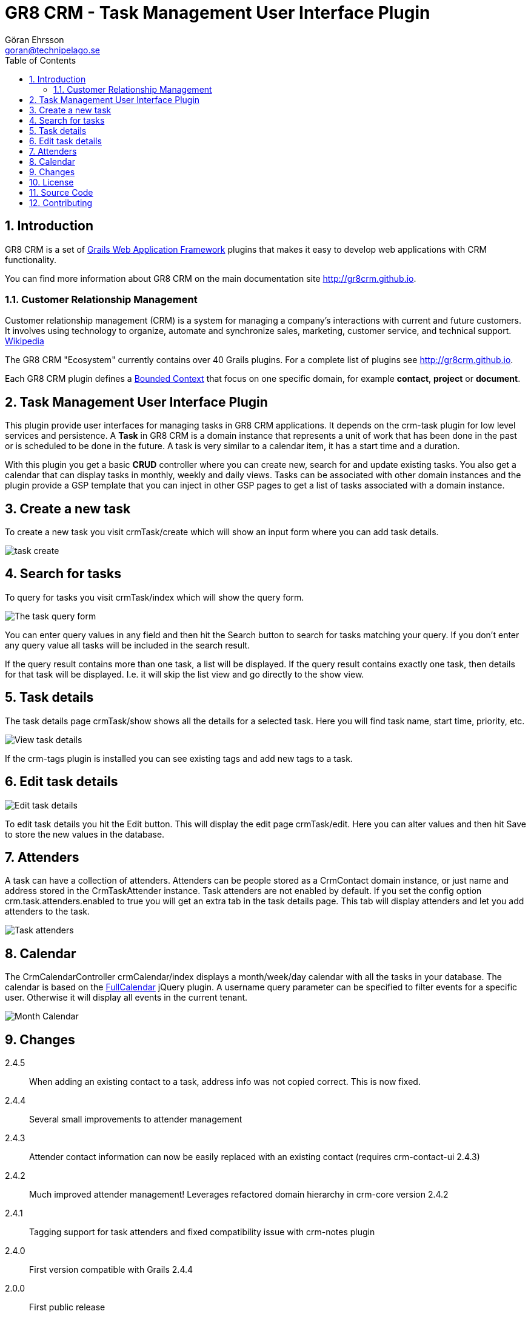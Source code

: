 = GR8 CRM - Task Management User Interface Plugin
Göran Ehrsson <goran@technipelago.se>
:description: Official documentation for the GR8 CRM Task Management User Interface Plugin
:keywords: groovy, grails, crm, gr8crm, documentation
:toc:
:numbered:
:icons: font
:imagesdir: ./images
:source-highlighter: prettify
:homepage: http://gr8crm.github.io
:gr8crm: GR8 CRM
:gr8source: https://github.com/technipelago/grails-crm-task-ui
:license: This plugin is licensed with http://www.apache.org/licenses/LICENSE-2.0.html[Apache License version 2.0]

== Introduction

{gr8crm} is a set of http://www.grails.org/[Grails Web Application Framework]
plugins that makes it easy to develop web applications with CRM functionality.

You can find more information about {gr8crm} on the main documentation site {homepage}.

=== Customer Relationship Management

Customer relationship management (CRM) is a system for managing a company’s interactions with current and future customers.
It involves using technology to organize, automate and synchronize sales, marketing, customer service, and technical support.
http://en.wikipedia.org/wiki/Customer_relationship_management[Wikipedia]

The {gr8crm} "Ecosystem" currently contains over 40 Grails plugins. For a complete list of plugins see {homepage}.

Each {gr8crm} plugin defines a http://martinfowler.com/bliki/BoundedContext.html[Bounded Context]
that focus on one specific domain, for example *contact*, *project* or *document*.

== Task Management User Interface Plugin

This plugin provide user interfaces for managing tasks in {gr8crm} applications. It depends on the +crm-task+ plugin for low level services and persistence.
A *Task* in {gr8crm} is a domain instance that represents a unit of work that has been done in the past or is scheduled to be done in the future.
A task is very similar to a calendar item, it has a start time and a duration.

With this plugin you get a basic *CRUD* controller where you can create new, search for and update existing tasks.
You also get a calendar that can display tasks in monthly, weekly and daily views.
Tasks can be associated with other domain instances and the plugin provide a GSP template that you can inject in other
GSP pages to get a list of tasks associated with a domain instance.

== Create a new task

To create a new task you visit +crmTask/create+ which will show an input form where you can add task details.

image::task-create.png[role="thumb"]

== Search for tasks

To query for tasks you visit +crmTask/index+ which will show the query form.

image::task-query.png[The task query form, role="thumb"]

You can enter query values in any field and then hit the +Search+ button to search for tasks matching your query.
If you don't enter any query value all tasks will be included in the search result.

If the query result contains more than one task, a list will be displayed. If the query result contains
exactly one task, then details for that task will be displayed.
I.e. it will skip the +list+ view and go directly to the +show+ view.

== Task details

The task details page +crmTask/show+ shows all the details for a selected task.
Here you will find task name, start time, priority, etc.

image::task-show.png[View task details, role="thumb"]

If the +crm-tags+ plugin is installed you can see existing tags and add new tags to a task.

== Edit task details

image::task-edit.png[Edit task details, role="thumb"]

To edit task details you hit the +Edit+ button. This will display the edit page +crmTask/edit+.
Here you can alter values and then hit +Save+ to store the new values in the database.

== Attenders

A task can have a collection of attenders. Attenders can be people stored as a +CrmContact+ domain instance,
or just name and address stored in the +CrmTaskAttender+ instance.
Task attenders are not enabled by default. If you set the config option +crm.task.attenders.enabled+ to +true+ you will
get an extra tab in the task details page. This tab will display attenders and let you add attenders to the task.

image::task-attenders.png[Task attenders, role="thumb"]

== Calendar

The CrmCalendarController +crmCalendar/index+ displays a month/week/day calendar with all the tasks in your database.
The calendar is based on the http://arshaw.com/fullcalendar/[FullCalendar^] jQuery plugin.
A +username+ query parameter can be specified to filter events for a specific user. Otherwise it will display
all events in the current tenant.

image::calendar-month.png[Month Calendar, role="thumb"]

== Changes

2.4.5:: When adding an existing contact to a task, address info was not copied correct. This is now fixed.
2.4.4:: Several small improvements to attender management
2.4.3:: Attender contact information can now be easily replaced with an existing contact (requires crm-contact-ui 2.4.3)
2.4.2:: Much improved attender management! Leverages refactored domain hierarchy in crm-core version 2.4.2
2.4.1:: Tagging support for task attenders and fixed compatibility issue with crm-notes plugin
2.4.0:: First version compatible with Grails 2.4.4
2.0.0:: First public release

== License

{license}

FullCalendar jQuery plugin is open source licensed under an http://arshaw.com/js/fullcalendar-2.0.2/license.txt[MIT license^].

== Source Code

The source code for this plugin is available at {gr8source}

== Contributing

Please report {gr8source}/issues[issues or suggestions].

Want to improve the plugin: Fork the {gr8source}[repository] and send a pull request.